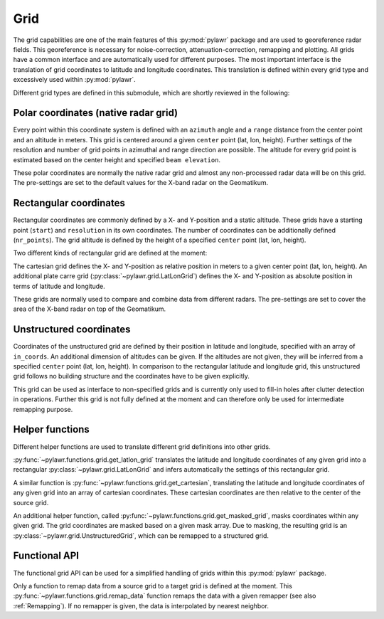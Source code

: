 Grid
====
The grid capabilities are one of the main features of this :py:mod:`pylawr`
package and
are used to georeference radar fields.
This georeference is necessary for noise-correction, attenuation-correction,
remapping and plotting.
All grids have a common interface and are automatically used for different
purposes.
The most important interface is the translation of grid coordinates to latitude
and longitude coordinates.
This translation is defined within every grid type and excessively used within
:py:mod:`pylawr`.

Different grid types are defined in this submodule, which are shortly reviewed
in the following:

Polar coordinates (native radar grid)
-------------------------------------
Every point within this coordinate system is defined with an ``azimuth`` angle
and a ``range`` distance from the center point and an altitude in meters.
This grid is centered around a given ``center`` point (lat, lon, height).
Further settings of the resolution and number of grid points in azimuthal and
range direction are possible.
The altitude for every grid point is estimated based on the center height and
specified ``beam elevation``.

These polar coordinates are normally the native radar grid and almost any
non-processed radar data will be on this grid.
The pre-settings are set to the default values for the X-band radar on the
Geomatikum.

.. autosummary::
    pylawr.grid.PolarGrid


Rectangular coordinates
-----------------------
Rectangular coordinates are commonly defined by a X- and Y-position and a static
altitude.
These grids have a starting point (``start``) and ``resolution`` in its own
coordinates. The number of coordinates can be additionally defined
(``nr_points``).
The grid altitude is defined by the height of a specified
``center`` point (lat, lon, height).

Two different kinds of rectangular grid are defined at the moment:

The cartesian grid defines the X- and Y-position as relative position in meters
to a given center point (lat, lon, height).
An additional plate carre grid (:py:class:`~pylawr.grid.LatLonGrid`) defines the
X- and Y-position as absolute position in terms of latitude and longitude.

These grids are normally used to compare and combine data from different radars.
The pre-settings are set to cover the area of the X-band radar on top of the
Geomatikum.

.. autosummary::
    pylawr.grid.CartesianGrid
    pylawr.grid.LatLonGrid
    pylawr.grid.RectangularGrid


Unstructured coordinates
------------------------
Coordinates of the unstructured grid are defined by their position in latitude
and longitude, specified with an array of ``in_coords``.
An additional dimension of altitudes can be given.
If the altitudes are not given, they will be inferred from a specified
``center`` point (lat, lon, height).
In comparison to the rectangular latitude and longitude grid, this unstructured
grid follows no building structure and the coordinates have to be given
explicitly.

This grid can be used as interface to non-specified grids and is currently
only used to fill-in holes after clutter detection in operations. Further this
grid is not fully defined at the moment and can therefore only be used for
intermediate remapping purpose.

.. autosummary::
    pylawr.grid.UnstructuredGrid


Helper functions
----------------
Different helper functions are used to translate different grid definitions into
other grids.

:py:func:`~pylawr.functions.grid.get_latlon_grid` translates the latitude and
longitude coordinates of any given grid into a rectangular
:py:class:`~pylawr.grid.LatLonGrid` and infers automatically the settings of
this rectangular grid.

A similar function is :py:func:`~pylawr.functions.grid.get_cartesian`,
translating the latitude and longitude coordinates of any given grid into an
array of cartesian coordinates.
These cartesian coordinates are then relative to the center of the source grid.

An additional helper function, called
:py:func:`~pylawr.functions.grid.get_masked_grid`, masks coordinates within any
given grid.
The grid coordinates are masked based on a given mask array.
Due to masking, the resulting grid is an
:py:class:`~pylawr.grid.UnstructuredGrid`, which can be remapped to a structured
grid.

.. autosummary::
    pylawr.functions.grid.get_latlon_grid
    pylawr.functions.grid.get_cartesian
    pylawr.functions.grid.get_masked_grid


Functional API
--------------
The functional grid API can be used for a simplified handling of grids within
this :py:mod:`pylawr` package.

Only a function to remap data from a source grid to a target grid is defined at
the moment. This :py:func:`~pylawr.functions.grid.remap_data` function remaps
the data with a given remapper (see also :ref:`Remapping`). If no remapper is
given, the data is interpolated by nearest neighbor.

.. autosummary::
    pylawr.functions.grid.remap_data
